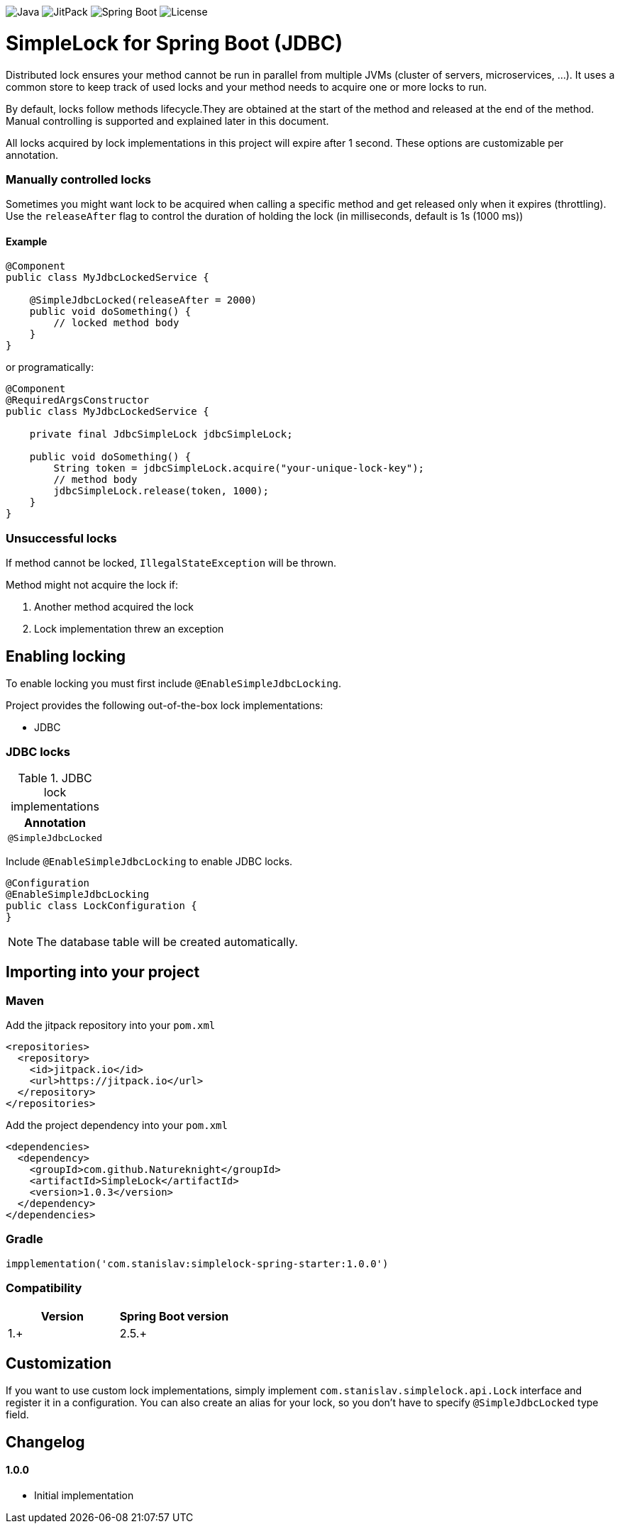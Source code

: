 image:https://img.shields.io/badge/Java-17%2B-ED8B00?style=for-the-badge&labelColor=ED8B00&logo=java&color=808080[Java]
image:https://img.shields.io/jitpack/v/github/Natureknight/SimpleLock?style=for-the-badge&labelColor=007ec5&color=808080&logo=Git&logoColor=white[JitPack]
image:https://img.shields.io/badge/Spring%20Boot-2.7.5-ED8B00?style=for-the-badge&labelColor=6db33f&color=808080&logo=Spring%20Boot&logoColor=white[Spring Boot]
image:https://img.shields.io/github/license/Natureknight/SimpleLock?style=for-the-badge&color=808080&logo=Open%20Source%20Initiative&logoColor=white[License]

= SimpleLock for Spring Boot (JDBC)

Distributed lock ensures your method cannot be run in parallel from multiple JVMs (cluster of servers, microservices, ...).
It uses a common store to keep track of used locks and your method needs to acquire one or more locks to run.

By default, locks follow methods lifecycle.They are obtained at the start of the method and released at the end of the method.
Manual controlling is supported and explained later in this document.

All locks acquired by lock implementations in this project will expire after 1 second.
These options are customizable per annotation.

=== Manually controlled locks

Sometimes you might want lock to be acquired when calling a specific method and get released only when it expires (throttling).
Use the `releaseAfter` flag to control the duration of holding the lock (in milliseconds, default is 1s (1000 ms))

==== Example

[source,java]
----
@Component
public class MyJdbcLockedService {

    @SimpleJdbcLocked(releaseAfter = 2000)
    public void doSomething() {
        // locked method body
    }
}
----

or programatically:

[source,java]
----
@Component
@RequiredArgsConstructor
public class MyJdbcLockedService {

    private final JdbcSimpleLock jdbcSimpleLock;

    public void doSomething() {
        String token = jdbcSimpleLock.acquire("your-unique-lock-key");
        // method body
        jdbcSimpleLock.release(token, 1000);
    }
}
----

=== Unsuccessful locks

If method cannot be locked, `IllegalStateException` will be thrown.

Method might not acquire the lock if:

. Another method acquired the lock
. Lock implementation threw an exception

== Enabling locking

To enable locking you must first include `@EnableSimpleJdbcLocking`.

Project provides the following out-of-the-box lock implementations:

* JDBC

=== JDBC locks

.JDBC lock implementations
|===
|Annotation

|`@SimpleJdbcLocked`
|===

Include `@EnableSimpleJdbcLocking` to enable JDBC locks.

[source,java]
----
@Configuration
@EnableSimpleJdbcLocking
public class LockConfiguration {
}
----

[NOTE]
====
The database table will be created automatically.
====

== Importing into your project

=== Maven

Add the jitpack repository into your `pom.xml`
[source,xml]
----
<repositories>
  <repository>
    <id>jitpack.io</id>
    <url>https://jitpack.io</url>
  </repository>
</repositories>
----

Add the project dependency into your `pom.xml`
[source,xml]
----
<dependencies>
  <dependency>
    <groupId>com.github.Natureknight</groupId>
    <artifactId>SimpleLock</artifactId>
    <version>1.0.3</version>
  </dependency>
</dependencies>
----

=== Gradle

[source,groovy]
----
impplementation('com.stanislav:simplelock-spring-starter:1.0.0')
----

=== Compatibility

|===
|Version |Spring Boot version

|1.+
|2.5.+

|===

== Customization

If you want to use custom lock implementations, simply implement `com.stanislav.simplelock.api.Lock` interface and register it in a configuration.
You can also create an alias for your lock, so you don't have to specify `@SimpleJdbcLocked` type field.

== Changelog

==== 1.0.0

- Initial implementation